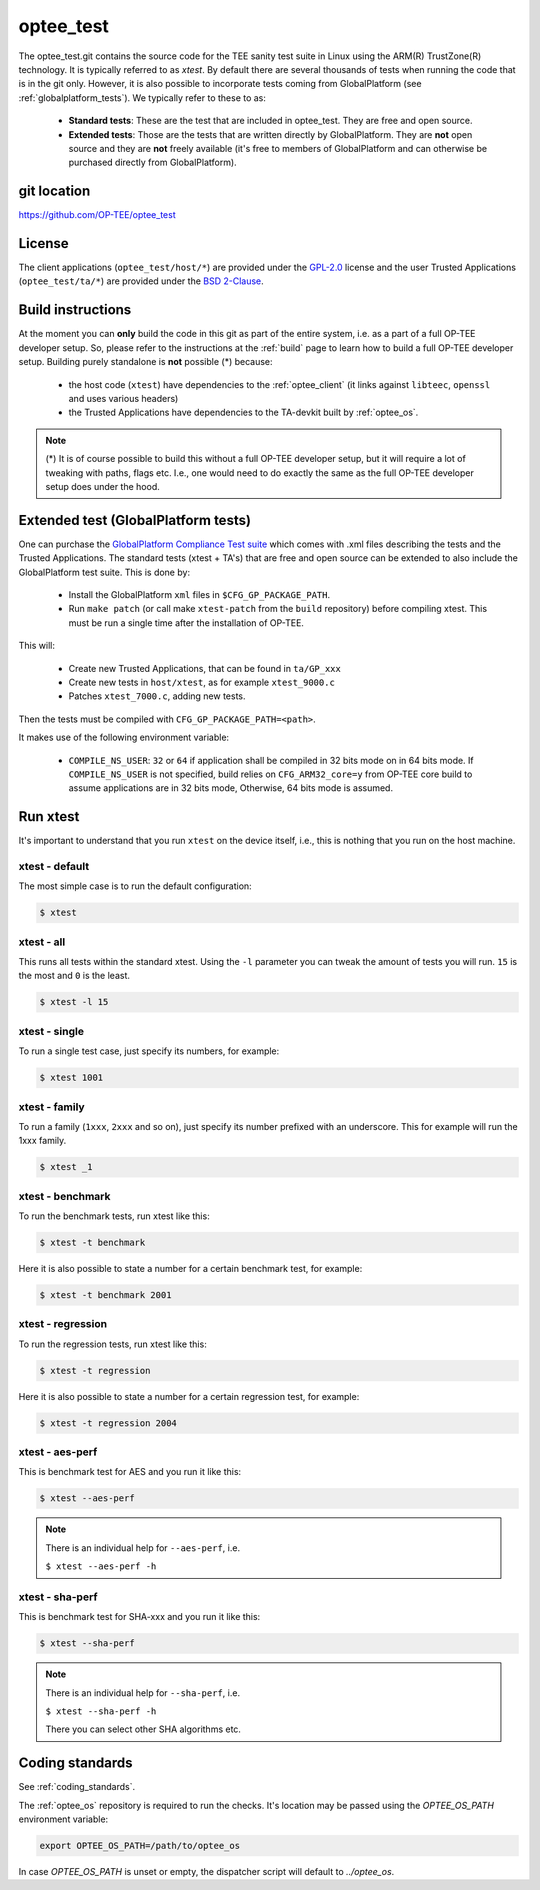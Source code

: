 .. _optee_test:

##########
optee_test
##########
The optee_test.git contains the source code for the TEE sanity test suite in
Linux using the ARM(R) TrustZone(R) technology. It is typically referred to as
`xtest`. By default there are several thousands of tests when running the code
that is in the git only. However, it is also possible to incorporate tests
coming from GlobalPlatform (see :ref:`globalplatform_tests`). We typically refer
to these to as:

    - **Standard tests**: These are the test that are included in optee_test.
      They are free and open source.

    - **Extended tests**: Those are the tests that are written directly by
      GlobalPlatform. They are **not** open source and they are **not** freely
      available (it's free to members of GlobalPlatform and can otherwise be
      purchased directly from GlobalPlatform).

git location
************
https://github.com/OP-TEE/optee_test

License
*******
.. todo::

    Joakim: Necessary to state that here? Changing the "License headers" page to
    instead become a "License" page and add addtional sections.

The client applications (``optee_test/host/*``) are provided under the
`GPL-2.0`_ license and the user Trusted Applications (``optee_test/ta/*``) are
provided under the `BSD 2-Clause`_.

Build instructions
******************
At the moment you can **only** build the code in this git as part of the entire
system, i.e. as a part of a full OP-TEE developer setup. So, please refer to
the instructions at the :ref:`build` page to learn how to build a full OP-TEE
developer setup. Building purely standalone is **not** possible (*) because:

    - the host code (``xtest``) have dependencies to the :ref:`optee_client` (it
      links against ``libteec``, ``openssl`` and uses various headers)

    - the Trusted Applications have dependencies to the TA-devkit built by
      :ref:`optee_os`.

.. note::

        (*) It is of course possible to build this without a full OP-TEE
        developer setup, but it will require a lot of tweaking with paths, flags
        etc. I.e., one would need to do exactly the same as the full OP-TEE
        developer setup does under the hood.

.. _globalplatform_tests:

Extended test (GlobalPlatform tests)
************************************
One can purchase the `GlobalPlatform Compliance Test suite`_ which comes with
.xml files describing the tests and the Trusted Applications. The standard tests
(xtest + TA's) that are free and open source can be extended to also include the
GlobalPlatform test suite. This is done by:

    - Install the GlobalPlatform ``xml`` files in ``$CFG_GP_PACKAGE_PATH``.

    - Run ``make patch`` (or call make ``xtest-patch`` from the ``build``
      repository) before compiling xtest. This must be run a single time after the
      installation of OP-TEE.

This will:

    - Create new Trusted Applications, that can be found in ``ta/GP_xxx``
    - Create new tests in ``host/xtest``, as for example ``xtest_9000.c``
    - Patches ``xtest_7000.c``, adding new tests.

Then the tests must be compiled with ``CFG_GP_PACKAGE_PATH=<path>``.

It makes use of the following environment variable:

    - ``COMPILE_NS_USER``: ``32`` or ``64`` if application shall be compiled in
      32 bits mode on in 64 bits mode. If ``COMPILE_NS_USER`` is not specified,
      build relies on ``CFG_ARM32_core=y`` from OP-TEE core build to assume
      applications are in 32 bits mode, Otherwise, 64 bits mode is assumed.

.. _optee_test_run_xtest:

Run xtest
*********
It's important to understand that you run ``xtest`` on the device itself, i.e.,
this is nothing that you run on the host machine.

xtest - default
===============
The most simple case is to run the default configuration:

.. code-block:: bash

	$ xtest

xtest - all
===========
This runs all tests within the standard xtest. Using the ``-l`` parameter you
can tweak the amount of tests you will run. ``15`` is the most and ``0`` is the
least.

.. code-block:: bash

	$ xtest -l 15

xtest - single
==============
To run a single test case, just specify its numbers, for example:

.. code-block:: bash

	$ xtest 1001

xtest - family
==============
To run a family (``1xxx``, ``2xxx`` and so on), just specify its number prefixed
with an underscore. This for example will run the 1xxx family.

.. code-block:: bash

	$ xtest _1

xtest - benchmark
=================
To run the benchmark tests, run xtest like this:

.. code-block:: bash

	$ xtest -t benchmark

Here it is also possible to state a number for a certain benchmark test, for
example:

.. code-block:: bash

	$ xtest -t benchmark 2001

xtest - regression
==================
To run the regression tests, run xtest like this:

.. code-block:: bash

	$ xtest -t regression

Here it is also possible to state a number for a certain regression test, for
example:

.. code-block:: bash

	$ xtest -t regression 2004

xtest - aes-perf
================
This is benchmark test for AES and you run it like this:

.. code-block:: bash

	$ xtest --aes-perf

.. note::

    There is an individual help for ``--aes-perf``, i.e.

    ``$ xtest --aes-perf -h``

xtest - sha-perf
================
This is benchmark test for SHA-xxx and you run it like this:

.. code-block:: bash

	$ xtest --sha-perf

.. note::

    There is an individual help for ``--sha-perf``, i.e.

    ``$ xtest --sha-perf -h``

    There you can select other SHA algorithms etc.

.. todo::

    Joakim: Should have a section about --install-ta also.

Coding standards
****************
See :ref:`coding_standards`.

The :ref:`optee_os` repository is required to run the checks. It's location may
be passed using the `OPTEE_OS_PATH` environment variable:

.. code-block:: bash

  export OPTEE_OS_PATH=/path/to/optee_os

In case `OPTEE_OS_PATH` is unset or empty, the dispatcher script will default to `../optee_os`.

.. _BSD 2-Clause: http://opensource.org/licenses/BSD-2-Clause
.. _GlobalPlatform Compliance Test suite: https://store.globalplatform.org/product/tee-initial-configuration-test-suite-with-excluded-tests-list-2/
.. _GPL-2.0: http://opensource.org/licenses/GPL-2.0
